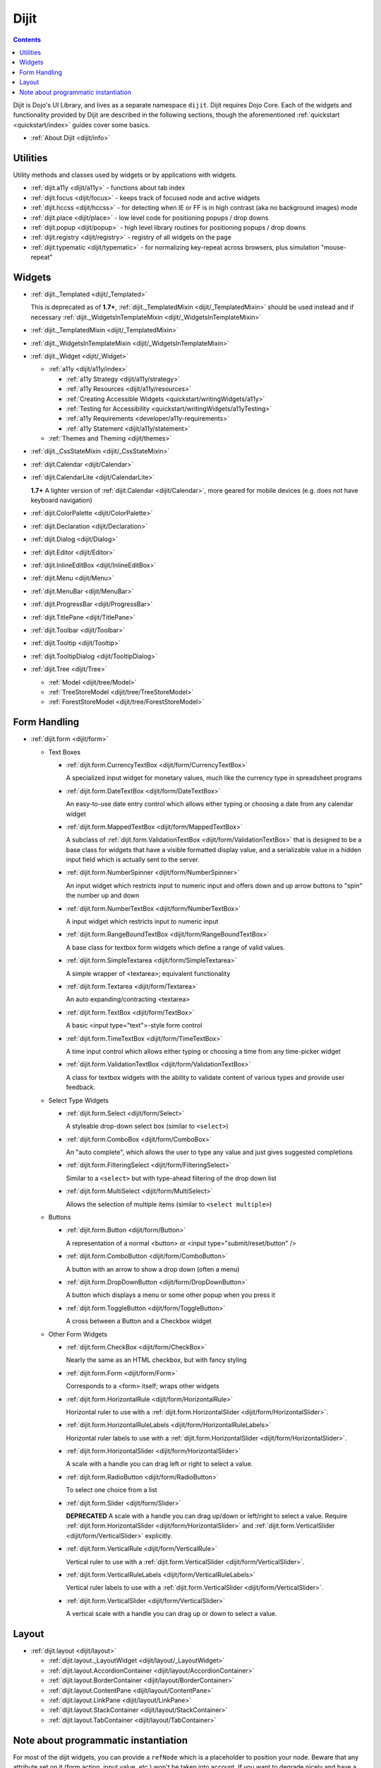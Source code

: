 .. _dijit/index:

Dijit
=====

.. contents::
   :depth: 2

Dijit is Dojo's UI Library, and lives as a separate namespace ``dijit``. Dijit requires Dojo Core. Each of the widgets and functionality provided by Dijit are described in the following sections, though the aforementioned :ref:`quickstart <quickstart/index>` guides cover some basics.

* :ref:`About Dijit <dijit/info>`


=========
Utilities
=========

Utility methods and classes used by widgets or by applications with widgets.

* :ref:`dijit.a11y <dijit/a11y>` - functions about tab index
* :ref:`dijit.focus <dijit/focus>` - keeps track of focused node and active widgets
* :ref:`dijit.hccss <dijit/hccss>` - for detecting when IE or FF is in high contrast (aka no background images) mode
* :ref:`dijit.place <dijit/place>` - low level code for positioning popups / drop downs
* :ref:`dijit.popup <dijit/popup>` - high level library routines for positioning popups / drop downs
* :ref:`dijit.registry <dijit/registry>` - registry of all widgets on the page
* :ref:`dijit.typematic <dijit/typematic>` - for normalizing key-repeat across browsers, plus simulation "mouse-repeat"



=======
Widgets
=======

* :ref:`dijit._Templated <dijit/_Templated>`

  This is deprecated as of **1.7+**, :ref:`dijit._TemplatedMixin <dijit/_TemplatedMixin>` should be used instead and if necessary :ref:`dijit._WidgetsInTemplateMixin <dijit/_WidgetsInTemplateMixin>`

* :ref:`dijit._TemplatedMixin <dijit/_TemplatedMixin>`
* :ref:`dijit._WidgetsInTemplateMixin <dijit/_WidgetsInTemplateMixin>`
* :ref:`dijit._Widget <dijit/_Widget>`

  * :ref:`a11y  <dijit/a11y/index>`

    * :ref:`a11y Strategy <dijit/a11y/strategy>`
    * :ref:`a11y Resources <dijit/a11y/resources>`
    * :ref:`Creating Accessible Widgets <quickstart/writingWidgets/a11y>`
    * :ref:`Testing for Accessibility <quickstart/writingWidgets/a11yTesting>`
    * :ref:`a11y Requirements <developer/a11y-requirements>`
    * :ref:`a11y Statement <dijit/a11y/statement>`

  * :ref:`Themes and Theming <dijit/themes>`

* :ref:`dijit._CssStateMixin <dijit/_CssStateMixin>`
* :ref:`dijit.Calendar <dijit/Calendar>`
* :ref:`dijit.CalendarLite <dijit/CalendarLite>`

  **1.7+** A lighter version of :ref:`dijit.Calendar <dijit/Calendar>`, more geared for mobile devices (e.g. does not have keyboard navigation)

* :ref:`dijit.ColorPalette <dijit/ColorPalette>`
* :ref:`dijit.Declaration <dijit/Declaration>`
* :ref:`dijit.Dialog <dijit/Dialog>`
* :ref:`dijit.Editor <dijit/Editor>`
* :ref:`dijit.InlineEditBox <dijit/InlineEditBox>`
* :ref:`dijit.Menu <dijit/Menu>`
* :ref:`dijit.MenuBar <dijit/MenuBar>`
* :ref:`dijit.ProgressBar <dijit/ProgressBar>`
* :ref:`dijit.TitlePane <dijit/TitlePane>`
* :ref:`dijit.Toolbar <dijit/Toolbar>`
* :ref:`dijit.Tooltip <dijit/Tooltip>`
* :ref:`dijit.TooltipDialog <dijit/TooltipDialog>`
* :ref:`dijit.Tree <dijit/Tree>`

  * :ref:`Model <dijit/tree/Model>`
  * :ref:`TreeStoreModel <dijit/tree/TreeStoreModel>`
  * :ref:`ForestStoreModel <dijit/tree/ForestStoreModel>`


=============
Form Handling
=============

* :ref:`dijit.form <dijit/form>`

  * Text Boxes

    * :ref:`dijit.form.CurrencyTextBox <dijit/form/CurrencyTextBox>`

      A specialized input widget for monetary values, much like the currency type in spreadsheet programs

    * :ref:`dijit.form.DateTextBox <dijit/form/DateTextBox>`

      An easy-to-use date entry control which allows either typing or choosing a date from any calendar widget

    * :ref:`dijit.form.MappedTextBox <dijit/form/MappedTextBox>`

      A subclass of :ref:`dijit.form.ValidationTextBox <dijit/form/ValidationTextBox>` that is designed to be a base class for widgets that have a visible formatted display value, and a serializable value in a hidden input field which is actually sent to the server.

    * :ref:`dijit.form.NumberSpinner <dijit/form/NumberSpinner>`

      An input widget which restricts input to numeric input and offers down and up arrow buttons to "spin" the number up and down

    * :ref:`dijit.form.NumberTextBox <dijit/form/NumberTextBox>`

      A input widget which restricts input to numeric input

    * :ref:`dijit.form.RangeBoundTextBox <dijit/form/RangeBoundTextBox>`

      A base class for textbox form widgets which define a range of valid values.

    * :ref:`dijit.form.SimpleTextarea <dijit/form/SimpleTextarea>`

      A simple wrapper of <textarea>; equivalent functionality

    * :ref:`dijit.form.Textarea <dijit/form/Textarea>`

      An auto expanding/contracting <textarea>

    * :ref:`dijit.form.TextBox <dijit/form/TextBox>`

      A basic <input type="text">-style form control

    * :ref:`dijit.form.TimeTextBox <dijit/form/TimeTextBox>`

      A time input control which allows either typing or choosing a time from any time-picker widget

    * :ref:`dijit.form.ValidationTextBox <dijit/form/ValidationTextBox>`

      A class for textbox widgets with the ability to validate content of various types and provide user feedback.

  * Select Type Widgets

    * :ref:`dijit.form.Select <dijit/form/Select>`

      A styleable drop-down select box (similar to ``<select>``)

    * :ref:`dijit.form.ComboBox <dijit/form/ComboBox>`

      An "auto complete", which allows the user to type any value and just gives suggested completions

    * :ref:`dijit.form.FilteringSelect <dijit/form/FilteringSelect>`

      Similar to a ``<select>`` but with type-ahead filtering of the drop down list

    * :ref:`dijit.form.MultiSelect <dijit/form/MultiSelect>`

      Allows the selection of multiple items (similar to ``<select multiple>``)

  * Buttons

    * :ref:`dijit.form.Button <dijit/form/Button>`

      A representation of a normal <button> or <input type="submit/reset/button" />

    * :ref:`dijit.form.ComboButton <dijit/form/ComboButton>`

      A button with an arrow to show a drop down (often a menu)

    * :ref:`dijit.form.DropDownButton <dijit/form/DropDownButton>`

      A button which displays a menu or some other popup when you press it

    * :ref:`dijit.form.ToggleButton <dijit/form/ToggleButton>`

      A cross between a Button and a Checkbox widget

  * Other Form Widgets

    * :ref:`dijit.form.CheckBox <dijit/form/CheckBox>`

      Nearly the same as an HTML checkbox, but with fancy styling

    * :ref:`dijit.form.Form <dijit/form/Form>`

      Corresponds to a <form> itself; wraps other widgets

    * :ref:`dijit.form.HorizontalRule <dijit/form/HorizontalRule>`

      Horizontal ruler to use with a :ref:`dijit.form.HorizontalSlider <dijit/form/HorizontalSlider>`.

    * :ref:`dijit.form.HorizontalRuleLabels <dijit/form/HorizontalRuleLabels>`

      Horizontal ruler labels to use with a :ref:`dijit.form.HorizontalSlider <dijit/form/HorizontalSlider>`.

    * :ref:`dijit.form.HorizontalSlider <dijit/form/HorizontalSlider>`

      A scale with a handle you can drag left or right to select a value.

    * :ref:`dijit.form.RadioButton <dijit/form/RadioButton>`

      To select one choice from a list

    * :ref:`dijit.form.Slider <dijit/form/Slider>`

      **DEPRECATED** A scale with a handle you can drag up/down or left/right to select a value.  Require :ref:`dijit.form.HorizontalSlider <dijit/form/HorizontalSlider>` and :ref:`dijit.form.VerticalSlider <dijit/form/VerticalSlider>` explicitly.

    * :ref:`dijit.form.VerticalRule <dijit/form/VerticalRule>`

      Vertical ruler to use with a :ref:`dijit.form.VerticalSlider <dijit/form/VerticalSlider>`.

    * :ref:`dijit.form.VerticalRuleLabels <dijit/form/VerticalRuleLabels>`

      Vertical ruler labels to use with a :ref:`dijit.form.VerticalSlider <dijit/form/VerticalSlider>`.

    * :ref:`dijit.form.VerticalSlider <dijit/form/VerticalSlider>`

      A vertical scale with a handle you can drag up or down to select a value.

======
Layout
======

* :ref:`dijit.layout <dijit/layout>`

  * :ref:`dijit.layout._LayoutWidget <dijit/layout/_LayoutWidget>`
  * :ref:`dijit.layout.AccordionContainer <dijit/layout/AccordionContainer>`
  * :ref:`dijit.layout.BorderContainer <dijit/layout/BorderContainer>`
  * :ref:`dijit.layout.ContentPane <dijit/layout/ContentPane>`
  * :ref:`dijit.layout.LinkPane <dijit/layout/LinkPane>`
  * :ref:`dijit.layout.StackContainer <dijit/layout/StackContainer>`
  * :ref:`dijit.layout.TabContainer <dijit/layout/TabContainer>`

=====================================
Note about programmatic instantiation
=====================================

For most of the dijit widgets, you can provide a ``refNode`` which is a placeholder to position your node. Beware that any attribute set on it (form action, input value, `etc`.) won't be taken into account. If you want to degrade nicely and have a non-JS compatible version of your site and avoid duplicating attributes on controls and on instantiation, you should use ``dojo.parser``:

.. code-block :: javascript

 // All attributes of myNode will be preserved in the widget
 dojo.parser.instantiate([ myNode ], {
   dojoType: "dijit.form.ValidationTextBox",
   dojoSpecificAttr1: value,
   dojoSpecificAttr2: value
 })
